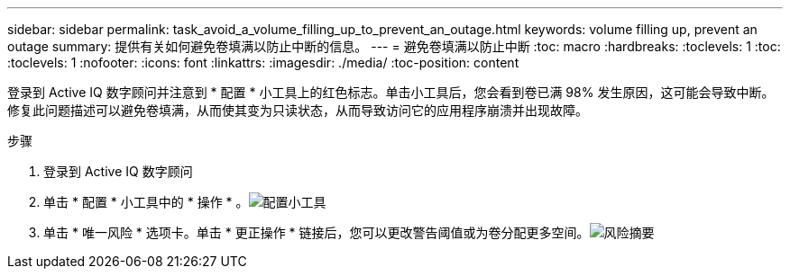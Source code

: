 ---
sidebar: sidebar 
permalink: task_avoid_a_volume_filling_up_to_prevent_an_outage.html 
keywords: volume filling up, prevent an outage 
summary: 提供有关如何避免卷填满以防止中断的信息。 
---
= 避免卷填满以防止中断
:toc: macro
:hardbreaks:
:toclevels: 1
:toc: 
:toclevels: 1
:nofooter: 
:icons: font
:linkattrs: 
:imagesdir: ./media/
:toc-position: content


[role="lead"]
登录到 Active IQ 数字顾问并注意到 * 配置 * 小工具上的红色标志。单击小工具后，您会看到卷已满 98% 发生原因，这可能会导致中断。修复此问题描述可以避免卷填满，从而使其变为只读状态，从而导致访问它的应用程序崩溃并出现故障。

.步骤
. 登录到 Active IQ 数字顾问
. 单击 * 配置 * 小工具中的 * 操作 * 。image:Configuration_image 1 prevent an outage.png["配置小工具"]
. 单击 * 唯一风险 * 选项卡。单击 * 更正操作 * 链接后，您可以更改警告阈值或为卷分配更多空间。image:Risk summary_image 2 prevent an outage.png["风险摘要"]

